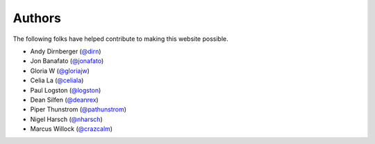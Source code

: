 =======
Authors
=======

The following folks have helped contribute to making this website possible.

* Andy Dirnberger (`@dirn <https://github.com/dirn>`_)
* Jon Banafato (`@jonafato <https://github.com/jonafato>`_)
* Gloria W (`@gloriajw <https://github.com/gloriajw>`_)
* Celia La (`@celiala <https://github.com/celiala>`_)
* Paul Logston (`@logston <https://github.com/logston>`_)
* Dean Silfen (`@deanrex <https://github.com/djds23>`_)
* Piper Thunstrom (`@pathunstrom <https://github.com/pathunstrom>`_)
* Nigel Harsch (`@nharsch <https://github.com/nharsch>`_)
* Marcus Willock (`@crazcalm <https://github.com/crazcalm>`_)
